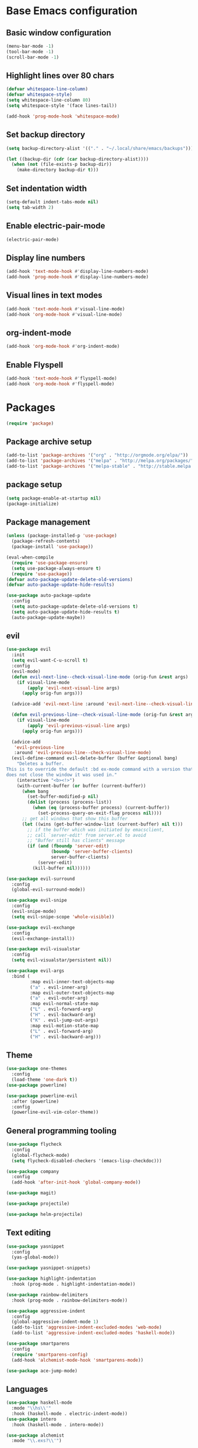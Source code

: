 #+TITLE Emacs Literate Config
* Base Emacs configuration
** Basic window configuration
#+begin_src emacs-lisp :tangle yes
(menu-bar-mode -1)
(tool-bar-mode -1)
(scroll-bar-mode -1)
#+end_src
** Highlight lines over 80 chars
#+begin_src emacs-lisp :tangle yes
(defvar whitespace-line-column)
(defvar whitespace-style)
(setq whitespace-line-column 80)
(setq whitespace-style '(face lines-tail))

(add-hook 'prog-mode-hook 'whitespace-mode)
#+end_src
** Set backup directory
#+begin_src emacs-lisp :tangle yes
(setq backup-directory-alist '(("." . "~/.local/share/emacs/backups")))

(let ((backup-dir (cdr (car backup-directory-alist))))
  (when (not (file-exists-p backup-dir))
    (make-directory backup-dir t)))
#+end_src
** Set indentation width
#+begin_src emacs-lisp :tangle yes
(setq-default indent-tabs-mode nil)
(setq tab-width 2)
#+end_src
** Enable electric-pair-mode
#+begin_src emacs-lisp :tangle yes
(electric-pair-mode)
#+end_src
** Display line numbers
#+begin_src emacs-lisp :tangle yes
(add-hook 'text-mode-hook #'display-line-numbers-mode)
(add-hook 'prog-mode-hook #'display-line-numbers-mode)
#+end_src
** Visual lines in text modes
#+begin_src emacs-lisp :tangle yes
(add-hook 'text-mode-hook #'visual-line-mode)
(add-hook 'org-mode-hook #'visual-line-mode)
#+end_src
** org-indent-mode
#+begin_src emacs-lisp :tangle yes
(add-hook 'org-mode-hook #'org-indent-mode)
#+end_src
** Enable Flyspell
#+begin_src emacs-lisp :tangle yes
(add-hook 'text-mode-hook #'flyspell-mode)
(add-hook 'org-mode-hook #'flyspell-mode)
#+end_src
* Packages
#+begin_src emacs-lisp :tangle yes
(require 'package)
#+end_src
** Package archive setup
#+begin_src emacs-lisp :tangle yes
(add-to-list 'package-archives '("org" . "http://orgmode.org/elpa/"))
(add-to-list 'package-archives '("melpa" . "http://melpa.org/packages/"))
(add-to-list 'package-archives '("melpa-stable" . "http://stable.melpa.org/packages/"))
#+end_src
** package setup
#+begin_src emacs-lisp :tangle yes
(setq package-enable-at-startup nil)
(package-initialize)
#+end_src
** Package management
#+begin_src emacs-lisp :tangle yes
(unless (package-installed-p 'use-package)
  (package-refresh-contents)
  (package-install 'use-package))

(eval-when-compile
  (require 'use-package-ensure)
  (setq use-package-always-ensure t)
  (require 'use-package))
(defvar auto-package-update-delete-old-versions)
(defvar auto-package-update-hide-results)

(use-package auto-package-update
  :config
  (setq auto-package-update-delete-old-versions t)
  (setq auto-package-update-hide-results t)
  (auto-package-update-maybe))
#+end_src
** evil
#+begin_src emacs-lisp :tangle yes
(use-package evil
  :init
  (setq evil-want-C-u-scroll t)
  :config
  (evil-mode)
  (defun evil-next-line--check-visual-line-mode (orig-fun &rest args)
    (if visual-line-mode
        (apply 'evil-next-visual-line args)
      (apply orig-fun args)))
  
  (advice-add 'evil-next-line :around 'evil-next-line--check-visual-line-mode)
  
  (defun evil-previous-line--check-visual-line-mode (orig-fun &rest args)
    (if visual-line-mode
        (apply 'evil-previous-visual-line args)
      (apply orig-fun args)))
  
  (advice-add
   'evil-previous-line
   :around 'evil-previous-line--check-visual-line-mode)
  (evil-define-command evil-delete-buffer (buffer &optional bang)
    "Deletes a buffer.
This is to override the default :bd ex-mode command with a version that
does not close the window it was used in."
    (interactive "<b><!>")
    (with-current-buffer (or buffer (current-buffer))
      (when bang
        (set-buffer-modified-p nil)
        (dolist (process (process-list))
          (when (eq (process-buffer process) (current-buffer))
            (set-process-query-on-exit-flag process nil))))
      ;; get all windows that show this buffer
      (let ((wins (get-buffer-window-list (current-buffer) nil t)))
        ;; if the buffer which was initiated by emacsclient,
        ;; call `server-edit' from server.el to avoid
        ;; "Buffer still has clients" message
        (if (and (fboundp 'server-edit)
                 (boundp 'server-buffer-clients)
                 server-buffer-clients)
            (server-edit)
          (kill-buffer nil))))))

(use-package evil-surround
  :config
  (global-evil-surround-mode))

(use-package evil-snipe
  :config
  (evil-snipe-mode)
  (setq evil-snipe-scope 'whole-visible))

(use-package evil-exchange
  :config
  (evil-exchange-install))

(use-package evil-visualstar
  :config
  (setq evil-visualstar/persistent nil))

(use-package evil-args
  :bind (
         :map evil-inner-text-objects-map
         ("a" . evil-inner-arg)
         :map evil-outer-text-objects-map
         ("a" . evil-outer-arg)
         :map evil-normal-state-map
         ("L" . evil-forward-arg)
         ("H" . evil-backward-arg)
         ("K" . evil-jump-out-args)
         :map evil-motion-state-map
         ("L" . evil-forward-arg)
         ("H" . evil-backward-arg)))
#+end_src
** Theme
#+begin_src emacs-lisp :tangle yes
(use-package one-themes
  :config
  (load-theme 'one-dark t))
(use-package powerline)

(use-package powerline-evil
  :after (powerline)
  :config
  (powerline-evil-vim-color-theme))
#+end_src
** General programming tooling
#+begin_src emacs-lisp :tangle yes
(use-package flycheck
  :config
  (global-flycheck-mode)
  (setq flycheck-disabled-checkers '(emacs-lisp-checkdoc)))

(use-package company
  :config
  (add-hook 'after-init-hook 'global-company-mode))

(use-package magit)

(use-package projectile)

(use-package helm-projectile)
#+end_src
** Text editing
#+begin_src emacs-lisp :tangle yes
(use-package yasnippet
  :config
  (yas-global-mode))

(use-package yasnippet-snippets)

(use-package highlight-indentation
  :hook (prog-mode . highlight-indentation-mode))

(use-package rainbow-delimiters
  :hook (prog-mode . rainbow-delimiters-mode))

(use-package aggressive-indent
  :config
  (global-aggressive-indent-mode 1)
  (add-to-list 'aggressive-indent-excluded-modes 'web-mode)
  (add-to-list 'aggressive-indent-excluded-modes 'haskell-mode))

(use-package smartparens
  :config
  (require 'smartparens-config)
  (add-hook 'alchemist-mode-hook 'smartparens-mode))

(use-package ace-jump-mode)
#+end_src
** Languages
#+begin_src emacs-lisp :tangle yes
(use-package haskell-mode
  :mode "\\hs\\'"
  :hook (haskell-mode . electric-indent-mode))
(use-package intero
  :hook (haskell-mode . intero-mode))

(use-package alchemist
  :mode "\\.exs?\\'")

(use-package web-mode
  :mode "\\.html\\.l?eex\\'")

(use-package meghanada
  :mode ("\\.java\\'" . meghanada-mode)
  :config
  (setq meghanada-java-path "java")
  (setq meghanada-maven-path "mvn")
  (defun java-hook ()
    "Hook when java mode is entered."
    (add-hook 'before-save-hook 'meghanada-code-beautify-before-save))

  (add-hook 'java-mode-hook 'java-hook))

(use-package js2-mode
  :mode "\\.js\\'"
  :config
  (add-hook 'js2-menu-hook #'js2-imenu-extras-mode))

(use-package js2-refactor
  :mode "\\.js\\'")
  
(use-package rustic)
#+end_src
** Misc
#+begin_src emacs-lisp :tangle yes
(use-package anzu
  :config
  (global-anzu-mode))

(use-package org-bullets
  :hook (org-mode . org-bullets-mode))

(use-package which-key)

(use-package bind-map)

(use-package restart-emacs
  :bind (:map leader-keymap
         ("q r" . prompt-restart-emacs)))

(use-package helm
  :config
  (helm-mode))

(use-package shell-pop)

(use-package imenu-anywhere)

(use-package shackle
  :config
  (setq shackle-rules '(("\\`\\*helm.*?\\*\\'" :regexp t :popup t :ratio 0.4)))
  (shackle-mode))
  
(use-package visual-fill-column
  :hook (visual-line-mode . visual-fill-column-mode))
#+end_src
* Keybindings
#+begin_src emacs-lisp :tangle yes
(global-set-key (kbd "<escape>") 'keyboard-escape-quit)
(global-set-key (kbd "M-x") 'helm-M-x)
#+end_src
** Helper functions
#+begin_src emacs-lisp :tangle yes
(defun prompt-kill-emacs ()
  "Prompt the user to kill Emacs."
  (interactive)
  (when (y-or-n-p "Quit Emacs? ")
    (kill-emacs)))

(defun prompt-restart-emacs ()
  "Prompt the user to restart Emacs."
  (interactive)
  (when (y-or-n-p "Restart Emacs? ")
    (restart-emacs)))

(defun open-config ()
  "Open config file."
  (interactive)
  (find-file "~/.config/emacs/config.org"))

(defun load-init-el ()
  "Load init.el."
  (interactive)
  (load "~/.config/emacs/init.el"))
#+end_src 
** leader-keymap
#+begin_src emacs-lisp :tangle yes
(bind-map leader-keymap
  :evil-keys ("SPC")
  :evil-states (normal visual))
  
(define-key dired-mode-map (kbd "SPC") leader-keymap)

(bind-map-set-keys leader-keymap
  "SPC" 'helm-M-x
  "TAB" 'mode-line-other-buffer
  "b" 'helm-buffers-list
  "d" 'kill-this-buffer
  "D" 'kill-buffer-and-window
  "f" 'helm-find-files
  "s" 'yas-insert-snippet
  "t" 'shell-pop
  "m w" 'ace-jump-word-mode
  "m l" 'ace-jump-line-mode
  "p f" 'helm-projectile-find-file
  "p F" 'helm-projectile-find-other-file
  "p b" 'helm-projectile
  "p r" 'projectile-run-project
  "p c" 'projectile-compile-project
  "p t" 'projectile-run-term
  "p x" 'projectile-run-shell-command-in-root
  "C i" 'open-config
  "C l" 'load-init-el
  "q q" 'prompt-kill-emacs
  "q r" 'prompt-restart-emacs)
#+end_src
** elisp-keymap
#+begin_src emacs-lisp :tangle yes
(bind-map-for-mode-inherit elisp-keymap leader-keymap
  :major-modes (emacs-lisp-mode lisp-interaction-mode))

(defvar elisp-eval-keymap (make-sparse-keymap))

(define-key elisp-keymap (kbd "e") elisp-eval-keymap)

(bind-map-set-keys elisp-eval-keymap
  "r" 'eval-region
  "b" 'eval-buffer
  "f" 'eval-defun
  "e" 'eval-expression)
#+end_src
* Misc configuration
** org-mode
#+begin_src emacs-lisp :tangle yes
(defvar org-html-head-include-default-style)
(defvar org-html-head)
(defvar org-latex-packages-alist)
(defvar org-latex-toc-command)

(defun my-org-inline-css-hook (exporter)
  "Insert custom inline css.
EXPORTER unusued"
  (when (eq exporter 'html)
    (let* ((dir (ignore-errors (file-name-directory (buffer-file-name))))
           (path (concat dir "style.css"))
           (homestyle (or (null dir) (null (file-exists-p path))))
           (final (if homestyle "~/.emacs.d/org-style.css" path)))
      (setq org-html-head-include-default-style nil)
      (setq org-html-head (concat
                           "<style type=\"text/css\">\n"
                           "<!--/*--><![CDATA[/*><!--*/\n"
                           (with-temp-buffer
                             (insert-file-contents final)
                             (buffer-string))
                           "/*]]>*/-->\n"
                           "</style>\n")))))

(add-hook 'org-export-before-processing-hook 'my-org-inline-css-hook)

(setq org-latex-packages-alist '(("margin=1in" "geometry" nil)))
(setq org-latex-toc-command "\\tableofcontents \\clearpage")
#+end_src
